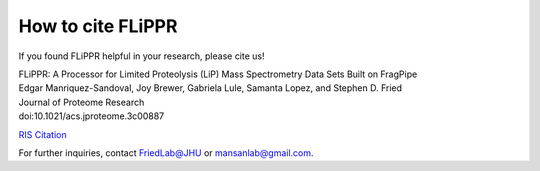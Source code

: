 How to cite FLiPPR
==================

If you found FLiPPR helpful in your research, please cite us!

| FLiPPR: A Processor for Limited Proteolysis (LiP) Mass Spectrometry Data Sets Built on FragPipe
| Edgar Manriquez-Sandoval, Joy Brewer, Gabriela Lule, Samanta Lopez, and Stephen D. Fried
| Journal of Proteome Research
| doi:10.1021/acs.jproteome.3c00887

`RIS Citation`_

.. _RIS Citation: https://pubs.acs.org/action/downloadCitation?doi=10.1021%2Facs.jproteome.3c00887&include=cit&format=ris&direct=true&downloadFileName=acs.jproteome.3c00887

For further inquiries, contact FriedLab@JHU or mansanlab@gmail.com.